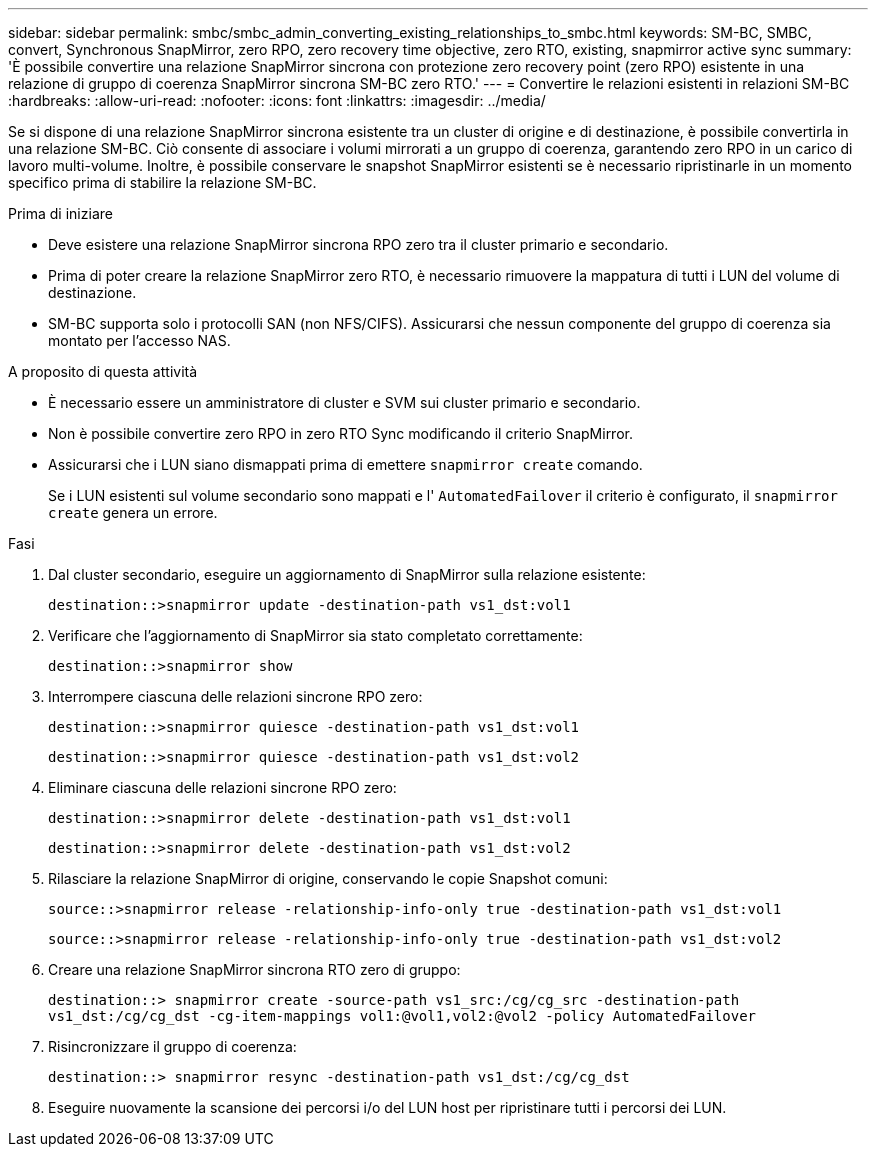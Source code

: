 ---
sidebar: sidebar 
permalink: smbc/smbc_admin_converting_existing_relationships_to_smbc.html 
keywords: SM-BC, SMBC, convert, Synchronous SnapMirror, zero RPO, zero recovery time objective, zero RTO, existing, snapmirror active sync 
summary: 'È possibile convertire una relazione SnapMirror sincrona con protezione zero recovery point (zero RPO) esistente in una relazione di gruppo di coerenza SnapMirror sincrona SM-BC zero RTO.' 
---
= Convertire le relazioni esistenti in relazioni SM-BC
:hardbreaks:
:allow-uri-read: 
:nofooter: 
:icons: font
:linkattrs: 
:imagesdir: ../media/


[role="lead"]
Se si dispone di una relazione SnapMirror sincrona esistente tra un cluster di origine e di destinazione, è possibile convertirla in una relazione SM-BC. Ciò consente di associare i volumi mirrorati a un gruppo di coerenza, garantendo zero RPO in un carico di lavoro multi-volume. Inoltre, è possibile conservare le snapshot SnapMirror esistenti se è necessario ripristinarle in un momento specifico prima di stabilire la relazione SM-BC.

.Prima di iniziare
* Deve esistere una relazione SnapMirror sincrona RPO zero tra il cluster primario e secondario.
* Prima di poter creare la relazione SnapMirror zero RTO, è necessario rimuovere la mappatura di tutti i LUN del volume di destinazione.
* SM-BC supporta solo i protocolli SAN (non NFS/CIFS). Assicurarsi che nessun componente del gruppo di coerenza sia montato per l'accesso NAS.


.A proposito di questa attività
* È necessario essere un amministratore di cluster e SVM sui cluster primario e secondario.
* Non è possibile convertire zero RPO in zero RTO Sync modificando il criterio SnapMirror.
* Assicurarsi che i LUN siano dismappati prima di emettere `snapmirror create` comando.
+
Se i LUN esistenti sul volume secondario sono mappati e l' `AutomatedFailover` il criterio è configurato, il `snapmirror create` genera un errore.



.Fasi
. Dal cluster secondario, eseguire un aggiornamento di SnapMirror sulla relazione esistente:
+
`destination::>snapmirror update -destination-path vs1_dst:vol1`

. Verificare che l'aggiornamento di SnapMirror sia stato completato correttamente:
+
`destination::>snapmirror show`

. Interrompere ciascuna delle relazioni sincrone RPO zero:
+
`destination::>snapmirror quiesce -destination-path vs1_dst:vol1`

+
`destination::>snapmirror quiesce -destination-path vs1_dst:vol2`

. Eliminare ciascuna delle relazioni sincrone RPO zero:
+
`destination::>snapmirror delete -destination-path vs1_dst:vol1`

+
`destination::>snapmirror delete -destination-path vs1_dst:vol2`

. Rilasciare la relazione SnapMirror di origine, conservando le copie Snapshot comuni:
+
`source::>snapmirror release -relationship-info-only true -destination-path vs1_dst:vol1`

+
`source::>snapmirror release -relationship-info-only true -destination-path vs1_dst:vol2`

. Creare una relazione SnapMirror sincrona RTO zero di gruppo:
+
`destination::> snapmirror create -source-path vs1_src:/cg/cg_src -destination-path vs1_dst:/cg/cg_dst -cg-item-mappings vol1:@vol1,vol2:@vol2 -policy AutomatedFailover`

. Risincronizzare il gruppo di coerenza:
+
`destination::> snapmirror resync -destination-path vs1_dst:/cg/cg_dst`

. Eseguire nuovamente la scansione dei percorsi i/o del LUN host per ripristinare tutti i percorsi dei LUN.

